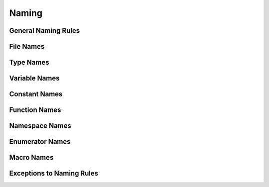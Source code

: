 ======
Naming
======

General Naming Rules
====================

File Names
==========

Type Names
==========

Variable Names
==============

Constant Names
==============

Function Names
==============

Namespace Names
===============

Enumerator Names
================

Macro Names
===========

Exceptions to Naming Rules
==========================
